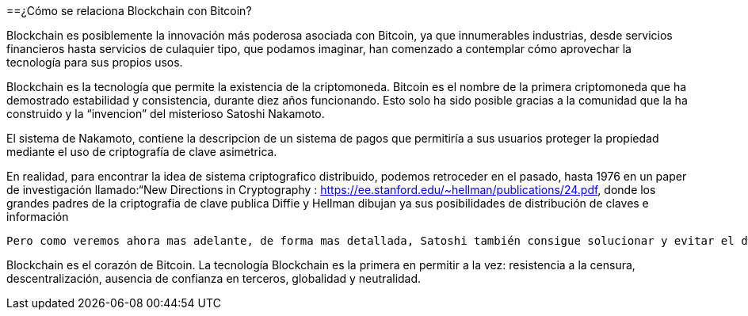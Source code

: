 
==¿Cómo se relaciona Blockchain con Bitcoin?

Blockchain es posiblemente la innovación más poderosa asociada con Bitcoin, ya que innumerables industrias, desde servicios financieros hasta servicios de culaquier tipo, que podamos imaginar, han comenzado a contemplar cómo aprovechar la tecnología para sus propios usos.

Blockchain es la tecnología que permite la existencia de la criptomoneda. Bitcoin es el nombre de la primera  criptomoneda  que ha demostrado estabilidad y consistencia, durante diez años funcionando. Esto solo ha sido posible gracias a la comunidad que la ha construido y  la “invencion” del misterioso Satoshi Nakamoto.

El sistema de Nakamoto, contiene la descripcion de un sistema de pagos que permitiría a sus usuarios proteger la propiedad mediante el uso de criptografía de clave asimetrica. 
 
En realidad, para encontrar la idea de sistema criptografico distribuido, podemos retroceder en el pasado, hasta 1976 en un paper de investigación llamado:“New Directions in Cryptography : https://ee.stanford.edu/~hellman/publications/24.pdf, donde los grandes padres de la criptografia de clave publica  Diffie y Hellman dibujan ya sus posibilidades de distribución de claves e información

 
 Pero como veremos ahora mas adelante, de forma mas detallada, Satoshi también consigue solucionar y evitar el doble gasto gracias a una base de datos descentralizada y validada por consenso a través de una prueba de trabajo que realizan los propios usuarios y los que soportan las monedas digitales, o bienes de valor dentro del sistema. La revolución radica en que con este sistema, ya no es necesaria la actuación de un tercero de confianza que certifique y transfiera la propiedad digital 

Blockchain es el corazón de Bitcoin. La tecnología Blockchain es la primera en permitir a la vez: resistencia a la censura, descentralización, ausencia de confianza en terceros, globalidad y neutralidad.
